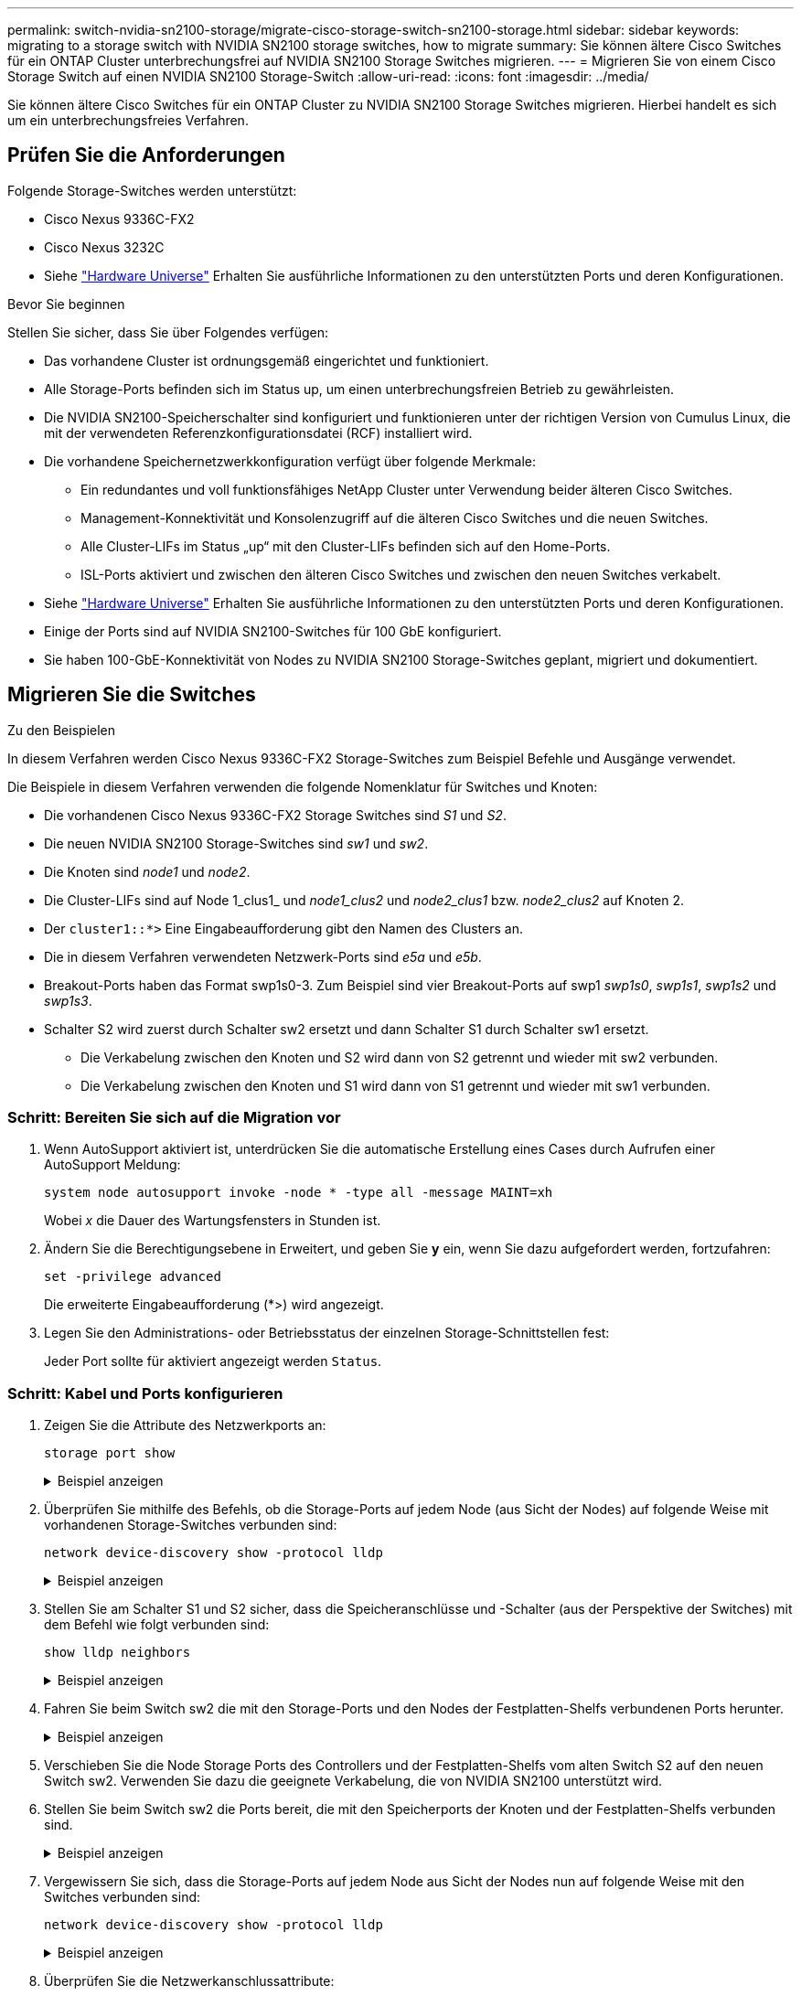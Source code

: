 ---
permalink: switch-nvidia-sn2100-storage/migrate-cisco-storage-switch-sn2100-storage.html 
sidebar: sidebar 
keywords: migrating to a storage switch with NVIDIA SN2100 storage switches, how to migrate 
summary: Sie können ältere Cisco Switches für ein ONTAP Cluster unterbrechungsfrei auf NVIDIA SN2100 Storage Switches migrieren. 
---
= Migrieren Sie von einem Cisco Storage Switch auf einen NVIDIA SN2100 Storage-Switch
:allow-uri-read: 
:icons: font
:imagesdir: ../media/


[role="lead"]
Sie können ältere Cisco Switches für ein ONTAP Cluster zu NVIDIA SN2100 Storage Switches migrieren. Hierbei handelt es sich um ein unterbrechungsfreies Verfahren.



== Prüfen Sie die Anforderungen

Folgende Storage-Switches werden unterstützt:

* Cisco Nexus 9336C-FX2
* Cisco Nexus 3232C
* Siehe https://hwu.netapp.com/["Hardware Universe"^] Erhalten Sie ausführliche Informationen zu den unterstützten Ports und deren Konfigurationen.


.Bevor Sie beginnen
Stellen Sie sicher, dass Sie über Folgendes verfügen:

* Das vorhandene Cluster ist ordnungsgemäß eingerichtet und funktioniert.
* Alle Storage-Ports befinden sich im Status up, um einen unterbrechungsfreien Betrieb zu gewährleisten.
* Die NVIDIA SN2100-Speicherschalter sind konfiguriert und funktionieren unter der richtigen Version von Cumulus Linux, die mit der verwendeten Referenzkonfigurationsdatei (RCF) installiert wird.
* Die vorhandene Speichernetzwerkkonfiguration verfügt über folgende Merkmale:
+
** Ein redundantes und voll funktionsfähiges NetApp Cluster unter Verwendung beider älteren Cisco Switches.
** Management-Konnektivität und Konsolenzugriff auf die älteren Cisco Switches und die neuen Switches.
** Alle Cluster-LIFs im Status „up“ mit den Cluster-LIFs befinden sich auf den Home-Ports.
** ISL-Ports aktiviert und zwischen den älteren Cisco Switches und zwischen den neuen Switches verkabelt.


* Siehe https://hwu.netapp.com/["Hardware Universe"^] Erhalten Sie ausführliche Informationen zu den unterstützten Ports und deren Konfigurationen.
* Einige der Ports sind auf NVIDIA SN2100-Switches für 100 GbE konfiguriert.
* Sie haben 100-GbE-Konnektivität von Nodes zu NVIDIA SN2100 Storage-Switches geplant, migriert und dokumentiert.




== Migrieren Sie die Switches

.Zu den Beispielen
In diesem Verfahren werden Cisco Nexus 9336C-FX2 Storage-Switches zum Beispiel Befehle und Ausgänge verwendet.

Die Beispiele in diesem Verfahren verwenden die folgende Nomenklatur für Switches und Knoten:

* Die vorhandenen Cisco Nexus 9336C-FX2 Storage Switches sind _S1_ und _S2_.
* Die neuen NVIDIA SN2100 Storage-Switches sind _sw1_ und _sw2_.
* Die Knoten sind _node1_ und _node2_.
* Die Cluster-LIFs sind auf Node 1_clus1_ und _node1_clus2_ und _node2_clus1_ bzw. _node2_clus2_ auf Knoten 2.
* Der `cluster1::*>` Eine Eingabeaufforderung gibt den Namen des Clusters an.
* Die in diesem Verfahren verwendeten Netzwerk-Ports sind _e5a_ und _e5b_.
* Breakout-Ports haben das Format swp1s0-3. Zum Beispiel sind vier Breakout-Ports auf swp1 _swp1s0_, _swp1s1_, _swp1s2_ und _swp1s3_.
* Schalter S2 wird zuerst durch Schalter sw2 ersetzt und dann Schalter S1 durch Schalter sw1 ersetzt.
+
** Die Verkabelung zwischen den Knoten und S2 wird dann von S2 getrennt und wieder mit sw2 verbunden.
** Die Verkabelung zwischen den Knoten und S1 wird dann von S1 getrennt und wieder mit sw1 verbunden.






=== Schritt: Bereiten Sie sich auf die Migration vor

. Wenn AutoSupport aktiviert ist, unterdrücken Sie die automatische Erstellung eines Cases durch Aufrufen einer AutoSupport Meldung:
+
`system node autosupport invoke -node * -type all -message MAINT=xh`

+
Wobei _x_ die Dauer des Wartungsfensters in Stunden ist.

. Ändern Sie die Berechtigungsebene in Erweitert, und geben Sie *y* ein, wenn Sie dazu aufgefordert werden, fortzufahren:
+
`set -privilege advanced`

+
Die erweiterte Eingabeaufforderung (*>) wird angezeigt.

. Legen Sie den Administrations- oder Betriebsstatus der einzelnen Storage-Schnittstellen fest:
+
Jeder Port sollte für aktiviert angezeigt werden  `Status`.





=== Schritt: Kabel und Ports konfigurieren

. Zeigen Sie die Attribute des Netzwerkports an:
+
`storage port show`

+
.Beispiel anzeigen
[%collapsible]
====
[listing, subs="+quotes"]
----
cluster1::*> *storage port show*
                                  Speed                     VLAN
Node           Port Type  Mode    (Gb/s) State    Status      ID
-------------- ---- ----- ------- ------ -------- --------- ----
node1
               e0c  ENET  storage  100   enabled  online      30
               e0d  ENET  storage    0   enabled  offline     30
               e5a  ENET  storage    0   enabled  offline     30
               e5b  ENET  storage  100   enabled  online      30
node2
               e0c  ENET  storage  100   enabled  online      30
               e0d  ENET  storage    0   enabled  offline     30
               e5a  ENET  storage    0   enabled  offline     30
               e5b  ENET  storage  100   enabled  online      30
cluster1::*>
----
====
. Überprüfen Sie mithilfe des Befehls, ob die Storage-Ports auf jedem Node (aus Sicht der Nodes) auf folgende Weise mit vorhandenen Storage-Switches verbunden sind:
+
`network device-discovery show -protocol lldp`

+
.Beispiel anzeigen
[%collapsible]
====
[listing, subs="+quotes"]
----
cluster1::*> *network device-discovery show -protocol lldp*
Node/       Local  Discovered
Protocol    Port   Device (LLDP: ChassisID)  Interface       Platform
----------- ------ ------------------------- --------------  ----------------
node1      /lldp
            e0c    S1 (7c:ad:4f:98:6d:f0)    Eth1/1           -
            e5b    S2 (7c:ad:4f:98:8e:3c)    Eth1/1           -
node2      /lldp
            e0c    S1 (7c:ad:4f:98:6d:f0)    Eth1/2           -
            e5b    S2 (7c:ad:4f:98:8e:3c)    Eth1/2           -
----
====
. Stellen Sie am Schalter S1 und S2 sicher, dass die Speicheranschlüsse und -Schalter (aus der Perspektive der Switches) mit dem Befehl wie folgt verbunden sind:
+
`show lldp neighbors`

+
.Beispiel anzeigen
[%collapsible]
====
[listing, subs="+quotes"]
----
S1# *show lldp neighbors*

Capability Codes: (R) Router, (B) Bridge, (T) Telephone, (C) DOCSIS Cable Device,
                  (W) WLAN Access Point, (P) Repeater, (S) Station (O) Other

Device-ID             Local Intf     Holdtime    Capability           Port ID
node1                 Eth1/1         121         S                    e0c
node2                 Eth1/2         121         S                    e0c
SHFGD1947000186       Eth1/10        120         S                    e0a         
SHFGD1947000186       Eth1/11        120         S                    e0a         
SHFGB2017000269       Eth1/12        120         S                    e0a         
SHFGB2017000269       Eth1/13        120         S                    e0a

S2# *show lldp neighbors*

Capability Codes: (R) Router, (B) Bridge, (T) Telephone, (C) DOCSIS Cable Device,
                  (W) WLAN Access Point, (P) Repeater, (S) Station (O) Other

Device-ID             Local Intf     Holdtime    Capability          Port ID
node1                 Eth1/1         121         S                   e5b
node2                 Eth1/2         121         S                   e5b
SHFGD1947000186       Eth1/10        120         S                   e0b         
SHFGD1947000186       Eth1/11        120         S                   e0b         
SHFGB2017000269       Eth1/12        120         S                   e0b         
SHFGB2017000269       Eth1/13        120         S                   e0b
----
====
. Fahren Sie beim Switch sw2 die mit den Storage-Ports und den Nodes der Festplatten-Shelfs verbundenen Ports herunter.
+
.Beispiel anzeigen
[%collapsible]
====
[listing, subs="+quotes"]
----
cumulus@sw2:~$ *net add interface swp1-16 link down*
cumulus@sw2:~$ *net pending*
cumulus@sw2:~$ *net commit*
----
====
. Verschieben Sie die Node Storage Ports des Controllers und der Festplatten-Shelfs vom alten Switch S2 auf den neuen Switch sw2. Verwenden Sie dazu die geeignete Verkabelung, die von NVIDIA SN2100 unterstützt wird.
. Stellen Sie beim Switch sw2 die Ports bereit, die mit den Speicherports der Knoten und der Festplatten-Shelfs verbunden sind.
+
.Beispiel anzeigen
[%collapsible]
====
[listing, subs="+quotes"]
----
cumulus@sw2:~$ *net del interface swp1-16 link down*
cumulus@sw2:~$ *net pending*
cumulus@sw2:~$ *net commit*
----
====
. Vergewissern Sie sich, dass die Storage-Ports auf jedem Node aus Sicht der Nodes nun auf folgende Weise mit den Switches verbunden sind:
+
`network device-discovery show -protocol lldp`

+
.Beispiel anzeigen
[%collapsible]
====
[listing, subs="+quotes"]
----
cluster1::*> *network device-discovery show -protocol lldp*

Node/       Local  Discovered
Protocol    Port   Device (LLDP: ChassisID)  Interface      Platform
----------- ------ ------------------------- -------------  ----------------
node1      /lldp
            e0c    S1 (7c:ad:4f:98:6d:f0)    Eth1/1         -
            e5b    sw2 (b8:ce:f6:19:1a:7e)   swp1           -

node2      /lldp
            e0c    S1 (7c:ad:4f:98:6d:f0)    Eth1/2         -
            e5b    sw2 (b8:ce:f6:19:1a:7e)   swp2           -
----
====
. Überprüfen Sie die Netzwerkanschlussattribute:
+
`storage port show`

+
.Beispiel anzeigen
[%collapsible]
====
[listing, subs="+quotes"]
----
cluster1::*> *storage port show*
                                  Speed                     VLAN
Node           Port Type  Mode    (Gb/s) State    Status      ID
-------------- ---- ----- ------- ------ -------- --------- ----
node1
               e0c  ENET  storage  100   enabled  online      30
               e0d  ENET  storage    0   enabled  offline     30
               e5a  ENET  storage    0   enabled  offline     30
               e5b  ENET  storage  100   enabled  online      30
node2
               e0c  ENET  storage  100   enabled  online      30
               e0d  ENET  storage    0   enabled  offline     30
               e5a  ENET  storage    0   enabled  offline     30
               e5b  ENET  storage  100   enabled  online      30
cluster1::*>
----
====
. Vergewissern Sie sich bei Switch sw2, dass alle Knoten Speicher-Ports aktiv sind:
+
`net show interface`

+
.Beispiel anzeigen
[%collapsible]
====
[listing, subs="+quotes"]
----
cumulus@sw2:~$ *net show interface*

State  Name    Spd   MTU    Mode        LLDP                  Summary
-----  ------  ----  -----  ----------  --------------------  --------------------
...
...
UP     swp1    100G  9216   Trunk/L2   node1 (e5b)             Master: bridge(UP)
UP     swp2    100G  9216   Trunk/L2   node2 (e5b)             Master: bridge(UP)
UP     swp3    100G  9216   Trunk/L2   SHFFG1826000112 (e0b)   Master: bridge(UP)
UP     swp4    100G  9216   Trunk/L2   SHFFG1826000112 (e0b)   Master: bridge(UP)
UP     swp5    100G  9216   Trunk/L2   SHFFG1826000102 (e0b)   Master: bridge(UP)
UP     swp6    100G  9216   Trunk/L2   SHFFG1826000102 (e0b)   Master: bridge(UP))
...
...
----
====
. Fahren Sie beim Switch sw1 die Ports herunter, die mit den Speicherports der Knoten und der Platten-Shelves verbunden sind.
+
.Beispiel anzeigen
[%collapsible]
====
[listing, subs="+quotes"]
----
cumulus@sw1:~$ *net add interface swp1-16 link down*
cumulus@sw1:~$ *net pending*
cumulus@sw1:~$ *net commit*
----
====
. Verschieben Sie die Node Storage Ports des Controllers und der Festplatten-Shelfs vom alten Switch S1 zum neuen Switch sw1. Verwenden Sie dazu die geeignete Verkabelung, die von NVIDIA SN2100 unterstützt wird.
. Bringen Sie am Switch sw1 die Ports auf, die mit den Speicherports der Knoten und den Platten-Shelves verbunden sind.
+
.Beispiel anzeigen
[%collapsible]
====
[listing, subs="+quotes"]
----
cumulus@sw1:~$ *net del interface swp1-16 link down*
cumulus@sw1:~$ *net pending*
cumulus@sw1:~$ *net commit*
----
====
. Vergewissern Sie sich, dass die Storage-Ports auf jedem Node aus Sicht der Nodes nun auf folgende Weise mit den Switches verbunden sind:
+
`network device-discovery show -protocol lldp`

+
.Beispiel anzeigen
[%collapsible]
====
[listing, subs="+quotes"]
----
cluster1::*> *network device-discovery show -protocol lldp*

Node/       Local  Discovered
Protocol    Port   Device (LLDP: ChassisID)  Interface       Platform
----------- ------ ------------------------- --------------  ----------------
node1      /lldp
            e0c    sw1 (b8:ce:f6:19:1b:96)   swp1            -
            e5b    sw2 (b8:ce:f6:19:1a:7e)   swp1            -

node2      /lldp
            e0c    sw1  (b8:ce:f6:19:1b:96)  swp2            -
            e5b    sw2  (b8:ce:f6:19:1a:7e)  swp2            -
----
====




=== Schritt 3: Überprüfen Sie die Konfiguration

. Überprüfen der endgültigen Konfiguration:
+
`storage port show`

+
Jeder Port sollte für aktiviert angezeigt werden `State` Und aktiviert für `Status`.

+
.Beispiel anzeigen
[%collapsible]
====
[listing, subs="+quotes"]
----
cluster1::*> *storage port show*
                                  Speed                     VLAN
Node           Port Type  Mode    (Gb/s) State    Status      ID
-------------- ---- ----- ------- ------ -------- --------- ----
node1
               e0c  ENET  storage  100   enabled  online      30
               e0d  ENET  storage    0   enabled  offline     30
               e5a  ENET  storage    0   enabled  offline     30
               e5b  ENET  storage  100   enabled  online      30
node2
               e0c  ENET  storage  100   enabled  online      30
               e0d  ENET  storage    0   enabled  offline     30
               e5a  ENET  storage    0   enabled  offline     30
               e5b  ENET  storage  100   enabled  online      30
cluster1::*>
----
====
. Vergewissern Sie sich bei Switch sw2, dass alle Knoten Speicher-Ports aktiv sind:
+
`net show interface`

+
.Beispiel anzeigen
[%collapsible]
====
[listing, subs="+quotes"]
----
cumulus@sw2:~$ *net show interface*

State  Name    Spd   MTU    Mode        LLDP                  Summary
-----  ------  ----  -----  ----------  --------------------  --------------------
...
...
UP     swp1    100G  9216   Trunk/L2   node1 (e5b)             Master: bridge(UP)
UP     swp2    100G  9216   Trunk/L2   node2 (e5b)             Master: bridge(UP)
UP     swp3    100G  9216   Trunk/L2   SHFFG1826000112 (e0b)   Master: bridge(UP)
UP     swp4    100G  9216   Trunk/L2   SHFFG1826000112 (e0b)   Master: bridge(UP)
UP     swp5    100G  9216   Trunk/L2   SHFFG1826000102 (e0b)   Master: bridge(UP)
UP     swp6    100G  9216   Trunk/L2   SHFFG1826000102 (e0b)   Master: bridge(UP))
...
...
----
====
. Vergewissern Sie sich, dass beide Knoten jeweils eine Verbindung zu jedem Switch haben:
+
`net show lldp`

+
.Beispiel anzeigen
[%collapsible]
====
Das folgende Beispiel zeigt die entsprechenden Ergebnisse für beide Switches:

[listing, subs="+quotes"]
----
cumulus@sw1:~$ *net show lldp*
LocalPort  Speed  Mode      RemoteHost             RemotePort
---------  -----  --------  ---------------------  -----------
...
swp1       100G   Trunk/L2  node1                  e0c
swp2       100G   Trunk/L2  node2                  e0c
swp3       100G   Trunk/L2  SHFFG1826000112        e0a
swp4       100G   Trunk/L2  SHFFG1826000112        e0a
swp5       100G   Trunk/L2  SHFFG1826000102        e0a
swp6       100G   Trunk/L2  SHFFG1826000102        e0a

cumulus@sw2:~$ *net show lldp*
LocalPort  Speed  Mode      RemoteHost             RemotePort
---------  -----  --------  ---------------------  -----------
...
swp1       100G   Trunk/L2  node1                  e5b
swp2       100G   Trunk/L2  node2                  e5b
swp3       100G   Trunk/L2  SHFFG1826000112        e0b
swp4       100G   Trunk/L2  SHFFG1826000112        e0b
swp5       100G   Trunk/L2  SHFFG1826000102        e0b
swp6       100G   Trunk/L2  SHFFG1826000102        e0b
----
====


. Ändern Sie die Berechtigungsebene zurück in den Administrator:
+
`set -privilege admin`

. Wenn Sie die automatische Erstellung eines Cases unterdrückten, können Sie sie erneut aktivieren, indem Sie eine AutoSupport Meldung aufrufen:
+
`system node autosupport invoke -node * -type all -message MAINT=END`



.Was kommt als Nächstes?
Nachdem Sie Ihre Switches migriert haben,link:../switch-cshm/config-overview.html["Konfigurieren der Switch-Integritätsüberwachung"] .
